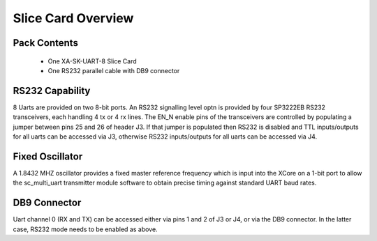 Slice Card Overview
===================

Pack Contents
-------------

   * One XA-SK-UART-8 Slice Card
   * One RS232 parallel cable with DB9 connector

.. image:: images/serial320.png
    
RS232 Capability
----------------

8 Uarts are provided on two 8-bit ports. An RS232 signalling level optn is provided by four SP3222EB RS232 transceivers, each handling 4 tx or 4 rx lines. The EN_N enable pins of the transceivers are controlled by populating a jumper between pins 25 and 26 of header J3. If that jumper is populated then RS232 is disabled and TTL inputs/outputs for all uarts can be accessed via J3, otherwise RS232 inputs/outputs for all uarts can be accessed via J4. 

Fixed Oscillator 
-----------------

A 1.8432 MHZ oscillator provides a fixed master reference frequency which is input into the XCore on a 1-bit port to allow the sc_multi_uart transmitter module software to obtain precise timing against standard UART baud rates. 

DB9 Connector
-------------

Uart channel 0 (RX and TX) can be accessed either via pins 1 and 2 of J3 or J4, or via the DB9 connector. In the latter case, RS232 mode needs to be enabled as above.




